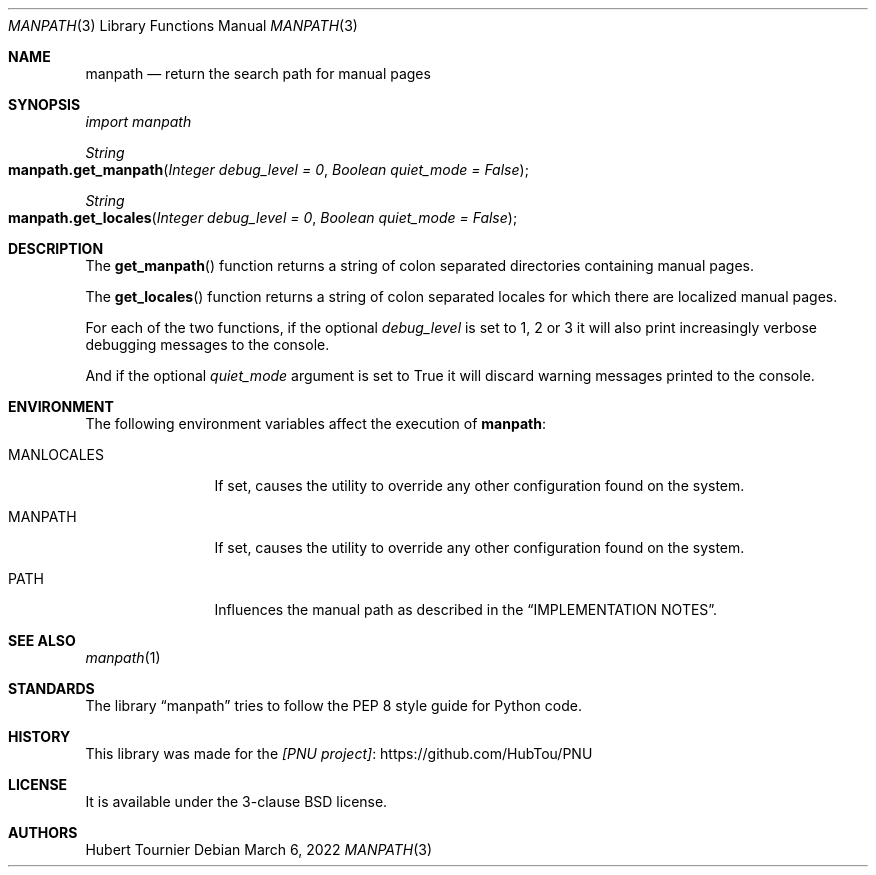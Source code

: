 .Dd March 6, 2022
.Dt MANPATH 3
.Os
.Sh NAME
.Nm manpath
.Nd return the search path for manual pages
.Sh SYNOPSIS
.Em import manpath
.Pp
.Ft String
.Fo manpath.get_manpath
.Fa "Integer debug_level = 0"
.Fa "Boolean quiet_mode = False"
.Fc
.Ft String
.Fo manpath.get_locales
.Fa "Integer debug_level = 0"
.Fa "Boolean quiet_mode = False"
.Fc
.Sh DESCRIPTION
The
.Fn get_manpath
function returns a string of colon separated directories containing manual pages.
.Pp
The
.Fn get_locales
function returns a string of colon separated locales for which there are localized manual pages.
.Pp
For each of the two functions, if the optional
.Fa debug_level
is set to 1, 2 or 3 it will also print increasingly verbose debugging messages to the console.
.Pp
And if the optional
.Fa quiet_mode
argument is set to True it will discard warning messages printed to the console.
.Sh ENVIRONMENT
The following environment variables affect the execution of
.Nm :
.Bl -tag -width ".Ev MANLOCALES"
.It Ev MANLOCALES
If set, causes the utility to override any other configuration found on the system.
.It Ev MANPATH
If set, causes the utility to override any other configuration found on the system.
.It Ev PATH
Influences the manual path as described in the
.Sx IMPLEMENTATION NOTES .
.El
.Sh SEE ALSO
.Xr manpath 1
.Sh STANDARDS
The
.Lb manpath
tries to follow the PEP 8 style guide for Python code.
.Sh HISTORY
This library was made for the
.Lk https://github.com/HubTou/PNU [PNU project]
.Sh LICENSE
It is available under the 3-clause BSD license.
.Sh AUTHORS
.An Hubert Tournier
